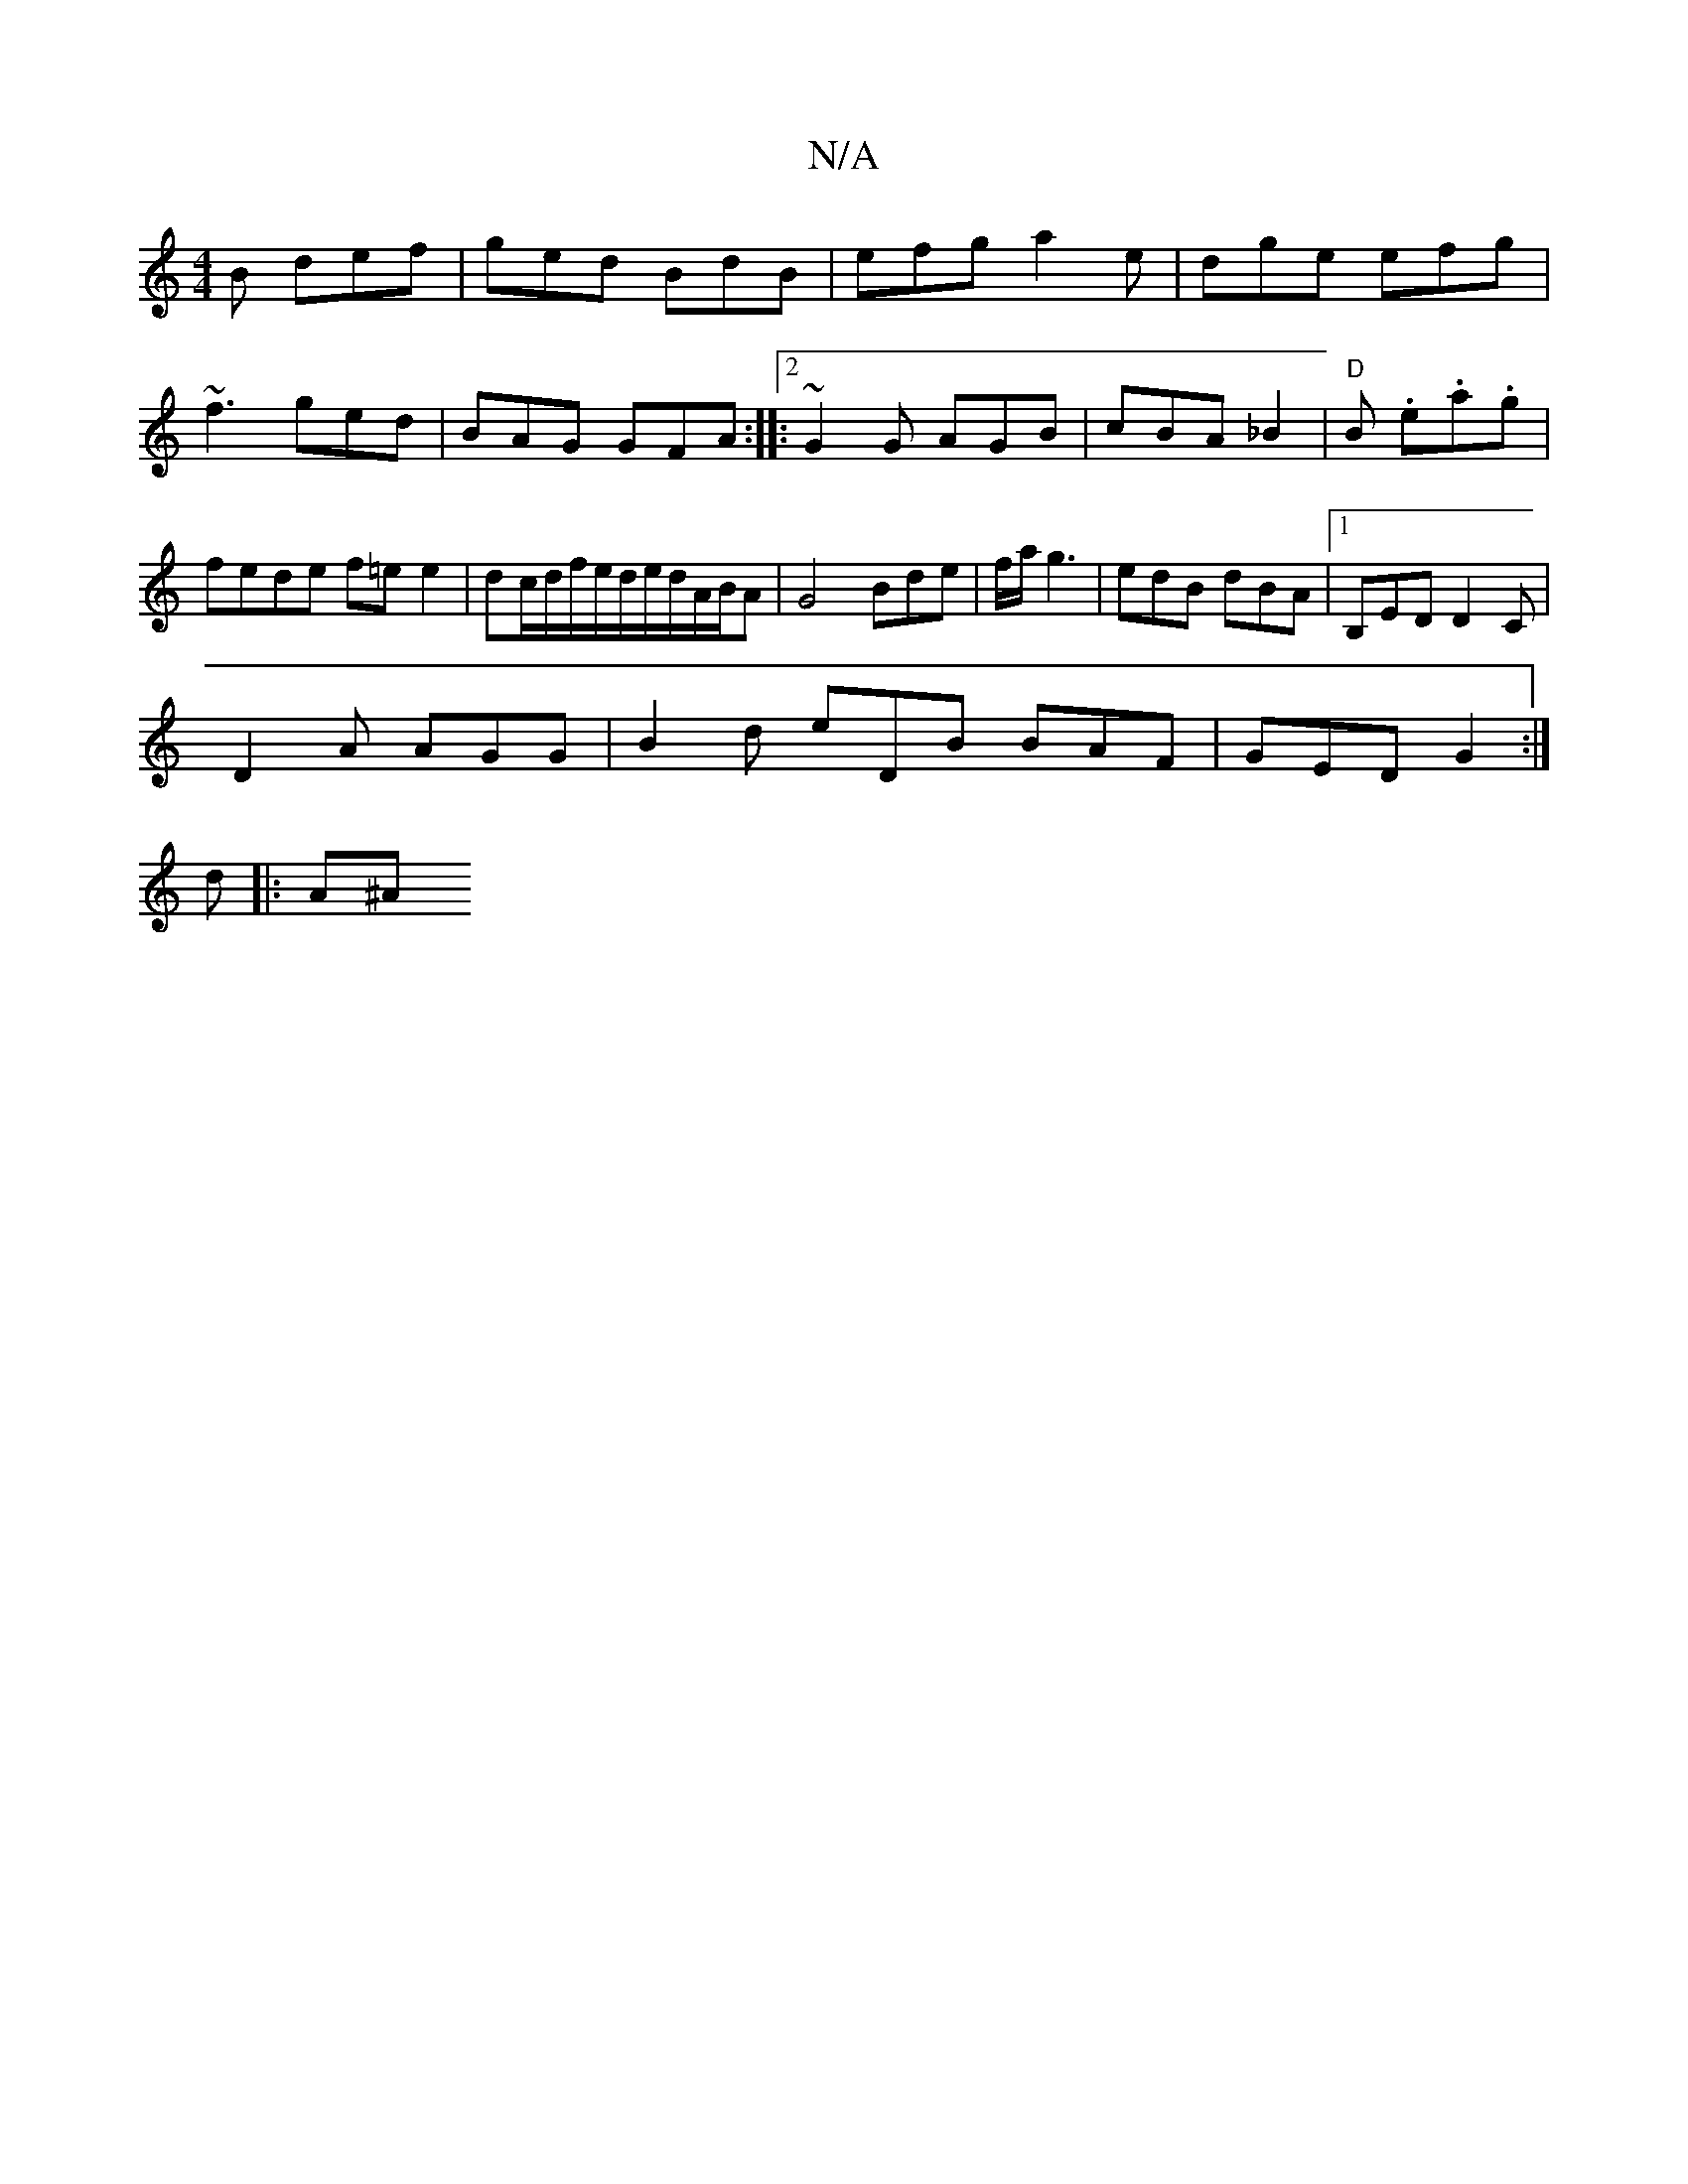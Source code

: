 X:1
T:N/A
M:4/4
R:N/A
K:Cmajor
B def|ged BdB|efg a2e|dge efg|~f3 ged|BAG GFA:|2 |: ~G2G AGB | cBA _B2 | "D" B .e.a.g|fede f=ee2|dc/2d/2f/2e/2d/2e/2d/2/A/B/A|G4 Bde|f/a/g3|edB dBA|1 B,ED D2C |
D2A AGG |B2d eDB BAF|GED G2 :|
d |: A^A